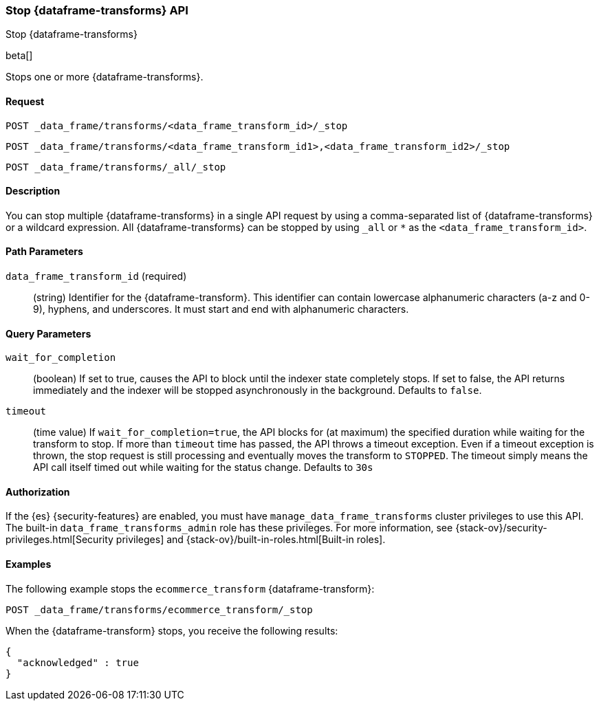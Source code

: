 [role="xpack"]
[testenv="basic"]
[[stop-data-frame-transform]]
=== Stop {dataframe-transforms} API

[subs="attributes"]
++++
<titleabbrev>Stop {dataframe-transforms}</titleabbrev>
++++

beta[]

Stops one or more {dataframe-transforms}.

==== Request

`POST _data_frame/transforms/<data_frame_transform_id>/_stop` +

`POST _data_frame/transforms/<data_frame_transform_id1>,<data_frame_transform_id2>/_stop` +

`POST _data_frame/transforms/_all/_stop`


==== Description
You can stop multiple {dataframe-transforms} in a single API request by using a
comma-separated list of {dataframe-transforms} or a wildcard expression.
All {dataframe-transforms} can be stopped by using `_all` or `*` as the `<data_frame_transform_id>`.

==== Path Parameters

`data_frame_transform_id` (required)::
  (string) Identifier for the {dataframe-transform}. This identifier can contain
  lowercase alphanumeric characters (a-z and 0-9), hyphens, and underscores. It
  must start and end with alphanumeric characters.

==== Query Parameters

`wait_for_completion`::
  (boolean) If set to true, causes the API to block until the indexer state completely stops. If set to false, the API returns immediately and the indexer will be stopped asynchronously in the background. Defaults to `false`.

 `timeout`::
   (time value) If `wait_for_completion=true`, the API blocks for (at maximum)
   the specified duration while waiting for the transform to stop. If more than
   `timeout` time has passed, the API throws a timeout exception. Even if a
   timeout exception is thrown, the stop request is still processing and
   eventually moves the transform to `STOPPED`. The timeout simply means the API
   call itself timed out while waiting for the status change. Defaults to `30s`
    
//==== Request Body
==== Authorization

If the {es} {security-features} are enabled, you must have
`manage_data_frame_transforms` cluster privileges to use this API. The built-in
`data_frame_transforms_admin` role has these privileges. For more information,
see {stack-ov}/security-privileges.html[Security privileges] and
{stack-ov}/built-in-roles.html[Built-in roles].

==== Examples

The following example stops the `ecommerce_transform` {dataframe-transform}:

[source,js]
--------------------------------------------------
POST _data_frame/transforms/ecommerce_transform/_stop
--------------------------------------------------
// CONSOLE
// TEST[skip:set up kibana samples]

When the {dataframe-transform} stops, you receive the following results:
[source,js]
----
{
  "acknowledged" : true
}
----
// TESTRESPONSE
